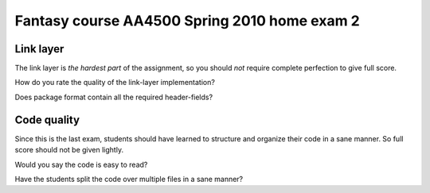 =====================================================================
Fantasy course AA4500 Spring 2010 home exam 2
=====================================================================


Link layer
---------------------------------------------------------------------

The link layer is *the hardest part* of the assignment, so you should
*not* require complete perfection to give full score.

How do you rate the quality of the link-layer implementation?

.. field:: 0-5

Does package format contain all the required header-fields?

.. field:: no/yes
    :default: yes


Code quality
---------------------------------------------------------------------

Since this is the last exam, students should have learned to structure
and organize their code in a sane manner. So full score should not
be given lightly.

Would you say the code is easy to read?

.. field:: no/somewhat/yes

Have the students split the code over multiple files in a sane manner?

.. field:: no/somewhat/yes
    :default: yes
